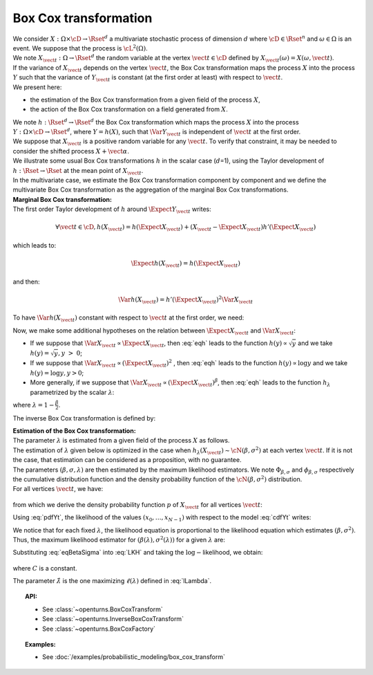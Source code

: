 .. _boxcox_transformation:

Box Cox transformation
======================

| We consider :math:`X: \Omega \times \cD \rightarrow \Rset^d` a
  multivariate stochastic process of dimension :math:`d` where
  :math:`\cD \in \Rset^n` and :math:`\omega \in \Omega` is an event. We
  suppose that the process is :math:`\cL^2(\Omega)`.
| We note :math:`X_{\vect{t}}: \Omega \rightarrow \Rset^d` the random
  variable at the vertex :math:`\vect{t} \in \cD` defined by
  :math:`X_{\vect{t}}(\omega)=X(\omega, \vect{t})`.
| If the variance of :math:`X_{\vect{t}}` depends on the vertex
  :math:`\vect{t}`, the Box Cox transformation maps the process
  :math:`X` into the process :math:`Y` such that the variance of
  :math:`Y_{\vect{t}}` is constant (at the first order at least) with
  respect to :math:`\vect{t}`.
| We present here:

-  the estimation of the Box Cox transformation from a given field of
   the process :math:`X`,

-  the action of the Box Cox transformation on a field generated from
   :math:`X`.

| We note :math:`h: \Rset^d \rightarrow \Rset^d` the Box Cox
  transformation which maps the process :math:`X` into the process
  :math:`Y: \Omega \times \cD \rightarrow \Rset^d`, where
  :math:`Y=h(X)`, such that :math:`\Var{Y_{\vect{t}}}` is independent of
  :math:`\vect{t}` at the first order.
| We suppose that :math:`X_{\vect{t}}` is a positive random variable for
  any :math:`\vect{t}`. To verify that constraint, it may be needed to
  consider the shifted process :math:`X+\vect{\alpha}`.
| We illustrate some usual Box Cox transformations :math:`h` in the
  scalar case (:math:`d`\ =1), using the Taylor development of
  :math:`h: \Rset \rightarrow \Rset` at the mean point of
  :math:`X_{\vect{t}}`.
| In the multivariate case, we estimate the Box Cox transformation
  component by component and we define the multivariate Box Cox
  transformation as the aggregation of the marginal Box Cox
  transformations.

| **Marginal Box Cox transformation:** 
| The first order Taylor development of :math:`h` around
  :math:`\Expect{Y_{\vect{t}}}` writes:

  .. math::

      \forall \vect{t} \in \cD, h(X_{\vect{t}}) = h(\Expect{X_{\vect{t}}}) + (X_{\vect{t}} - \Expect{X_{\vect{t}}})h'(\Expect{X_{\vect{t}}})

which leads to:

  .. math::

      \Expect{h(X_{\vect{t}})} = h(\Expect{X_{\vect{t}}})

and then:

  .. math::

      \Var{h(X_{\vect{t}})} = h'(\Expect{X_{\vect{t}}})^2  \Var{X_{\vect{t}}}

To have :math:`\Var{h(X_{\vect{t}})}` constant with respect to
:math:`\vect{t}` at the first order, we need:

.. math::
  :label: eqh

    h'(\Expect{X_{\vect{t}}}) = k \left(  \Var{X_{\vect{t}}} \right)^{-1/2}

Now, we make some additional hypotheses on the relation between
:math:`\Expect{X_{\vect{t}}}` and :math:`\Var{X_{\vect{t}}}`:

-  If we suppose that
   :math:`\Var{X_{\vect{t}}} \propto \Expect{X_{\vect{t}}}`, then
   :eq:`eqh` leads to the function :math:`h(y) \propto \sqrt{y}` and we
   take :math:`h(y) = \sqrt{y}, y~>~0`;

-  If we suppose that
   :math:`\Var{X_{\vect{t}}} \propto (\Expect{X_{\vect{t}}})^2` , then
   :eq:`eqh` leads to the function :math:`h(y) \propto \log{y}` and we
   take :math:`h(y) = \log{y}, y>0`;

-  More generally, if we suppose that
   :math:`\Var{X_{\vect{t}}} \propto (\Expect{X_{\vect{t}}})^{\beta}`,
   then :eq:`eqh` leads to the function :math:`h_\lambda` parametrized by
   the scalar :math:`\lambda`:

   .. math::
    :label: BoxCoxModel

        h_\lambda(y) =
        \left\{
        \begin{array}{ll}
          \frac{y^\lambda-1}{\lambda} & \lambda \neq 0 \\
          \log(y)                     & \lambda = 0
        \end{array}
        \right.


where :math:`\lambda = 1-\frac{\beta}{2}`.

The inverse Box Cox transformation is defined by:

.. math::
  :label: InverseBoxCoxModel

     h^{-1}_\lambda(y) =
     \left\{
     \begin{array}{ll}
       \displaystyle (\lambda y + 1)^{\frac{1}{\lambda}} & \lambda \neq 0 \\
       \displaystyle \exp(y)                          & \lambda = 0
     \end{array}
     \right.

| **Estimation of the Box Cox transformation:** 
| The parameter :math:`\lambda` is estimated from a given field of the
  process :math:`X` as follows.
| The estimation of :math:`\lambda` given below is optimized in the case
  when :math:`h_\lambda(X_{\vect{t}}) \sim \cN(\beta , \sigma^2 )` at
  each vertex :math:`\vect{t}`. If it is not the case, that estimation
  can be considered as a proposition, with no guarantee.
| The parameters :math:`(\beta,\sigma,\lambda)` are then estimated by
  the maximum likelihood estimators. We note
  :math:`\Phi_{\beta, \sigma}` and :math:`\phi_{\beta, \sigma}`
  respectively the cumulative distribution function and the density
  probability function of the :math:`\cN(\beta , \sigma^2)`
  distribution.
| For all vertices :math:`\vect{t}`, we have:

  .. math::
    :label: cdfYt

      \forall v \geq 0, \, \Prob{ X_{\vect{t}} \leq v } = \Prob{ h_\lambda(X_{\vect{t}}) \leq h_\lambda(v) } \\
      = \Phi_{\beta, \sigma} \left(h_\lambda(v)\right)

from which we derive the density probability function :math:`p` of
:math:`X_{\vect{t}}` for all vertices :math:`\vect{t}`:

.. math::
  :label: pdfYt

    p(v) = h_\lambda'(v)\phi_{\beta, \sigma}(v) = v^{\lambda - 1}\phi_{\beta, \sigma}(v)

Using :eq:`pdfYt`, the likelihood of the values
:math:`(x_0, \dots, x_{N-1})` with respect to the model :eq:`cdfYt`
writes:

.. math::
  :label: LKH

     L(\beta,\sigma,\lambda) = 
     \underbrace{ \frac{1}{(2\pi)^{N/2}}
       \times
       \frac{1}{(\sigma^2)^{N/2}}
       \times
       \exp\left[
         -\frac{1}{2\sigma^2}
         \sum_{k=0}^{N-1}
         \left(
         h_\lambda(x_k)-\beta
         \right)^2
         \right]
     }_{\Psi(\beta, \sigma)}
     \times
     \prod_{k=0}^{N-1} x_k^{\lambda - 1}

We notice that for each fixed :math:`\lambda`, the likelihood equation
is proportional to the likelihood equation which estimates
:math:`(\beta, \sigma^2)`. Thus, the maximum likelihood estimator for
:math:`(\beta(\lambda), \sigma^2(\lambda))` for a given :math:`\lambda`
are:

.. math::
  :label: eqBetaSigma

    \hat{\beta}(\lambda) = \frac{1}{N} \sum_{k=0}^{N-1} h_{\lambda}(x_k) \\
    \hat{\sigma}^2(\lambda) = \frac{1}{N} \sum_{k=0}^{N-1} (h_{\lambda}(x_k) - \beta(\lambda))^2

| Substituting :eq:`eqBetaSigma` into :eq:`LKH` and taking the
  :math:`\log-`\ likelihood, we obtain:

  .. math::
    :label: lLambda

    \ell(\lambda) = \log L( \hat{\beta}(\lambda), \hat{\sigma}(\lambda),\lambda ) = C -
    \frac{N}{2}
    \log\left[\hat{\sigma}^2(\lambda)\right]
    \;+\;
    \left(\lambda - 1 \right) \sum_{k=0}^{N-1} \log(x_i)\,,

where :math:`C` is a constant.

The parameter :math:`\hat{\lambda}` is the one maximizing :math:`\ell(\lambda)` defined in :eq:`lLambda`.

.. topic:: API:

    - See :class:`~openturns.BoxCoxTransform`
    - See :class:`~openturns.InverseBoxCoxTransform`
    - See :class:`~openturns.BoxCoxFactory`

.. topic:: Examples:

    - See :doc:`/examples/probabilistic_modeling/box_cox_transform`

